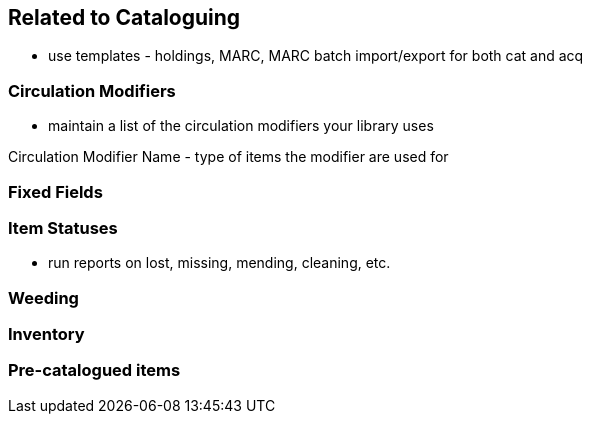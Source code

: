Related to Cataloguing
----------------------

* use templates - holdings, MARC, MARC batch import/export for both cat and acq

Circulation Modifiers
~~~~~~~~~~~~~~~~~~~~~

* maintain a list of the circulation modifiers your library uses


Circulation Modifier Name - type of items the modifier are used for

Fixed Fields
~~~~~~~~~~~~

Item Statuses
~~~~~~~~~~~~~

* run reports on lost, missing, mending, cleaning, etc.

Weeding
~~~~~~~

Inventory
~~~~~~~~~

Pre-catalogued items
~~~~~~~~~~~~~~~~~~~~



